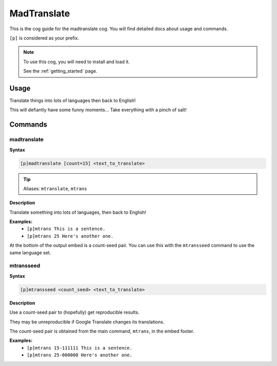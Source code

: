 .. _madtranslate:

============
MadTranslate
============

This is the cog guide for the madtranslate cog. You will
find detailed docs about usage and commands.

``[p]`` is considered as your prefix.

.. note::

    To use this cog, you will need to install and load it.

    See the :ref:`getting_started` page.

.. _madtranslate-usage:

-----
Usage
-----

Translate things into lots of languages then back to English!

This will defiantly have some funny moments... Take everything with a pinch of salt!


.. _madtranslate-commands:

--------
Commands
--------

.. _madtranslate-command-madtranslate:

^^^^^^^^^^^^
madtranslate
^^^^^^^^^^^^

**Syntax**

.. code-block:: none

    [p]madtranslate [count=15] <text_to_translate>

.. tip:: Aliases: ``mtranslate``, ``mtrans``

**Description**

Translate something into lots of languages, then back to English!

**Examples:**
    - ``[p]mtrans This is a sentence.``
    - ``[p]mtrans 25 Here's another one.``

At the bottom of the output embed is a count-seed pair. You can use this with
the ``mtransseed`` command to use the same language set.

.. _madtranslate-command-mtransseed:

^^^^^^^^^^
mtransseed
^^^^^^^^^^

**Syntax**

.. code-block:: none

    [p]mtransseed <count_seed> <text_to_translate>

**Description**

Use a count-seed pair to (hopefully) get reproducible results.

They may be unreproducible if Google Translate changes its translations.

The count-seed pair is obtained from the main command, ``mtrans``, in the embed footer.

**Examples:**
    - ``[p]mtrans 15-111111 This is a sentence.``
    - ``[p]mtrans 25-000000 Here's another one.``
